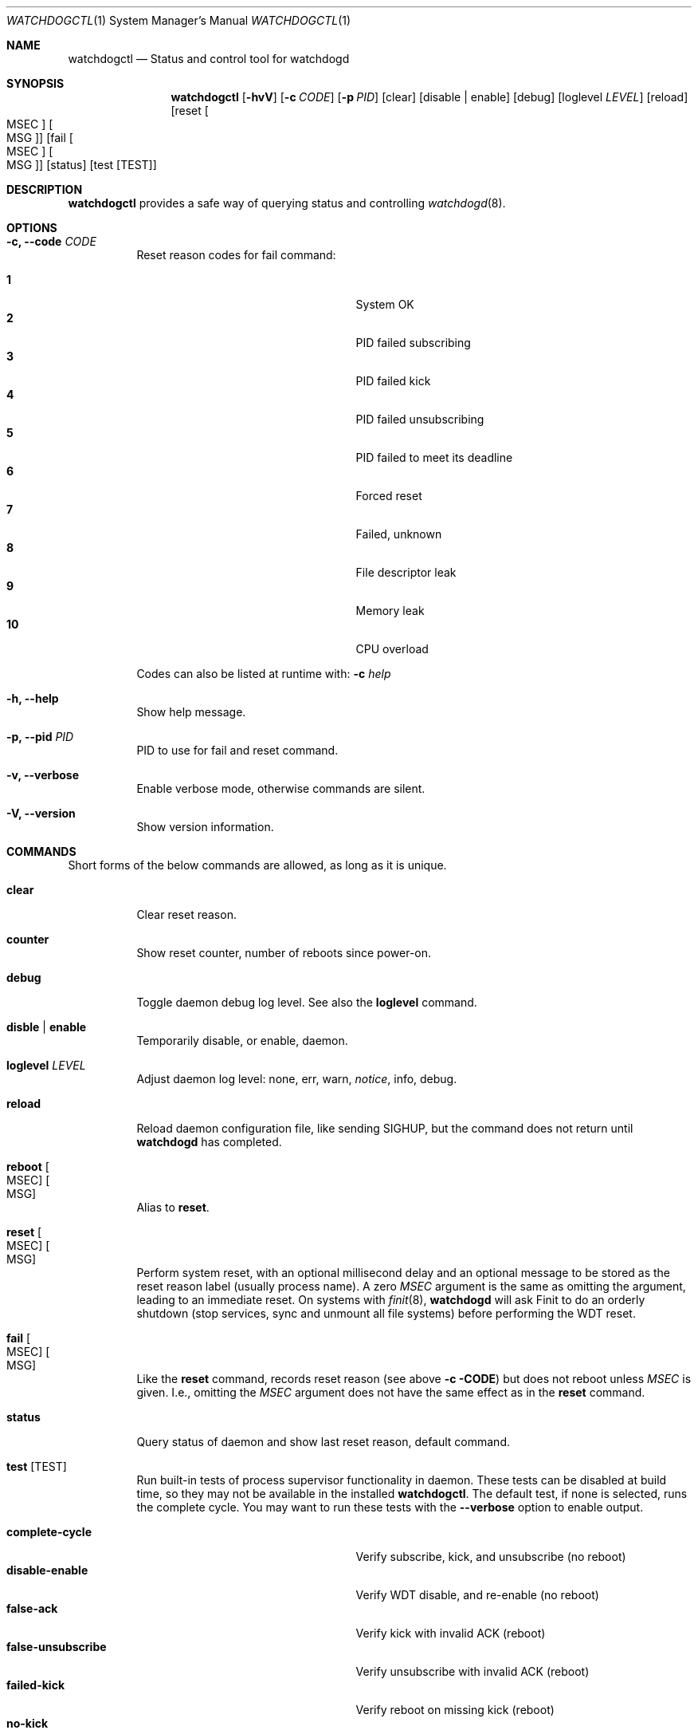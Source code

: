.\"                                                               -*-nroff-*-
.\" Copyright (c) 2016-2018  Joachim Wiberg <troglobit@gmail.com>
.\"
.\" Permission to use, copy, modify, and/or distribute this software for any
.\" purpose with or without fee is hereby granted, provided that the above
.\" copyright notice and this permission notice appear in all copies.
.\"
.\" THE SOFTWARE IS PROVIDED "AS IS" AND THE AUTHOR DISCLAIMS ALL WARRANTIES
.\" WITH REGARD TO THIS SOFTWARE INCLUDING ALL IMPLIED WARRANTIES OF
.\" MERCHANTABILITY AND FITNESS. IN NO EVENT SHALL THE AUTHOR BE LIABLE FOR
.\" ANY SPECIAL, DIRECT, INDIRECT, OR CONSEQUENTIAL DAMAGES OR ANY DAMAGES
.\" WHATSOEVER RESULTING FROM LOSS OF USE, DATA OR PROFITS, WHETHER IN AN
.\" ACTION OF CONTRACT, NEGLIGENCE OR OTHER TORTIOUS ACTION, ARISING OUT OF
.\" OR IN CONNECTION WITH THE USE OR PERFORMANCE OF THIS SOFTWARE.
.\"
.Dd Sep 7, 2020
.Dt WATCHDOGCTL 1 SMM
.Os
.Sh NAME
.Nm watchdogctl
.Nd Status and control tool for watchdogd
.Sh SYNOPSIS
.Nm
.Op Fl hvV
.Op Fl c Ar CODE
.Op Fl p Ar PID
.Op clear
.Op disable | enable
.Op debug
.Op loglevel Ar LEVEL
.Op reload
.Op reset Oo MSEC Oc Oo MSG Oc
.Op fail Oo MSEC Oc Oo MSG Oc
.Op status
.Op test Op TEST
.Sh DESCRIPTION
.Nm
provides a safe way of querying status and controlling 
.Xr watchdogd 8 .
.Sh OPTIONS
.Bl -tag -width Ds
.It Fl c, -code Ar CODE
Reset reason codes for fail command:
.Pp
.Bl -tag -width false-unsubscribe -compact -offset indent
.It Cm 1
System OK
.It Cm 2
PID failed subscribing
.It Cm 3
PID failed kick
.It Cm 4
PID failed unsubscribing
.It Cm 5
PID failed to meet its deadline
.It Cm 6
Forced reset
.It Cm 7
Failed, unknown
.It Cm 8
File descriptor leak
.It Cm 9
Memory leak
.It Cm 10
CPU overload
.El
.Pp
Codes can also be listed at runtime with:
.Fl c Ar help
.It Fl h, -help
Show help message.
.It Fl p, -pid Ar PID
PID to use for fail and reset command.
.It Fl v, -verbose
Enable verbose mode, otherwise commands are silent.
.It Fl V, -version
Show version information.
.El
.Sh COMMANDS
Short forms of the below commands are allowed, as long as it is unique.
.Bl -tag -width Ds
.It Cm clear
Clear reset reason.
.It Cm counter
Show reset counter, number of reboots since power-on.
.It Cm debug
Toggle daemon debug log level.  See also the
.Cm loglevel
command.
.It Cm disble | enable
Temporarily disable, or enable, daemon.
.It Cm loglevel Ar LEVEL
Adjust daemon log level: none, err, warn,
.Ar notice ,
info, debug.
.\" Change daemon log level, see also
.\" .Cm debug .
.It Cm reload
Reload daemon configuration file, like sending SIGHUP, but the command
does not return until
.Nm watchdogd
has completed.
.It Cm reboot Oo MSEC Oc Oo MSG Oc
Alias to
.Cm reset .
.It Cm reset Oo MSEC Oc Oo MSG Oc
Perform system reset, with an optional millisecond delay and an optional
message to be stored as the reset reason label (usually process name).
A zero
.Ar MSEC
argument is the same as omitting the argument, leading to an immediate
reset.  On systems with
.Xr finit 8 ,
.Nm watchdogd
will ask Finit to do an orderly shutdown (stop services, sync and
unmount all file systems) before performing the WDT reset.
.It Cm fail Oo MSEC Oc Oo MSG Oc
Like the
.Cm reset
command, records reset reason (see above
.Fl c CODE )
but does not reboot unless
.Ar MSEC
is given.  I.e., omitting the
.Ar MSEC
argument does not have the same effect as in the
.Cm reset
command.
.It Cm status
Query status of daemon and show last reset reason, default command.
.It Cm test Op TEST
Run built-in tests of process supervisor functionality in daemon.  These
tests can be disabled at build time, so they may not be available in the
installed
.Nm .
The default test, if none is selected, runs the complete cycle.  You may
want to run these tests with the
.Fl -verbose
option to enable output.
.Pp
.Bl -tag -width false-unsubscribe -compact -offset indent
.It Cm complete-cycle
Verify subscribe, kick, and unsubscribe (no reboot)
.It Cm disable-enable
Verify WDT disable, and re-enable (no reboot)
.It Cm false-ack
Verify kick with invalid ACK (reboot)
.It Cm false-unsubscribe
Verify unsubscribe with invalid ACK (reboot)
.It Cm failed-kick
Verify reboot on missing kick (reboot)
.It Cm no-kick
Verify reboot on missing first kick (reboot)
.It Cm premature-trigger
Verify no premature trigger before unsubscribe (reboot)
.El
.It Cm version
Show program version.
.El
.Sh FILES
.Bl -tag -width /run/watchdogd.status -compact
.It Pa /etc/watchdogd.conf
Daemon configuration file. Read once when starting up and on SIGHUP or
.Cm reload
command.
.It Pa /run/watchdogd.status
Read to present WDT status and reset reason
.It Pa /run/watchdogd.sock
Used to connect to
.Nm watchdogd
.El
.Sh SEE ALSO
.Xr watchdogd 8
.Xr watchdogd.conf 5
.Sh AUTHORS
.Nm watchdogd
is an improved version of the original, created by Michele d'Amico and
adapted to uClinux-dist by Mike Frysinger.  It is maintained by Joachim
Wiberg at
.Lk https://github.com/troglobit/watchdogd "GitHub" .
